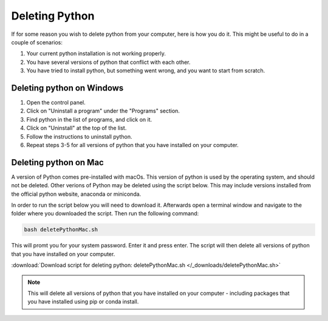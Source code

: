 .. _Deleting Python:

Deleting Python
=========================================

If for some reason you wish to delete python from your computer, here is how you do it. 
This might be useful to do in a couple of scenarios:

1. Your current python installation is not working properly. 
2. You have several versions of python that conflict with each other. 
3. You have tried to install python, but something went wrong, and you want to start from scratch. 

=========================================
Deleting python on Windows
=========================================

1. Open the control panel.
2. Click on "Uninstall a program" under the "Programs" section.
3. Find python in the list of programs, and click on it.
4. Click on "Uninstall" at the top of the list.
5. Follow the instructions to uninstall python.
6. Repeat steps 3-5 for all versions of python that you have installed on your computer.

=========================================
Deleting python on Mac
=========================================

A version of Python comes pre-installed with macOs. This version of python is used by the operating system, and should not be deleted.
Other verions of Python may be deleted using the script below. This may include versions installed from the official python website, anaconda or miniconda. 

In order to run the script below you will need to download it. Afterwards open a terminal window and navigate to the folder where you downloaded the script. 
Then run the following command:

.. code-block:: bash

    bash deletePythonMac.sh

This will promt you for your system password. Enter it and press enter. The script will then delete all versions of python that you have installed on your computer.

:download:`Download script for deleting python: deletePythonMac.sh </_downloads/deletePythonMac.sh>`

.. note:: This will delete all versions of python that you have installed on your computer - including packages that you have installed using pip or conda install.